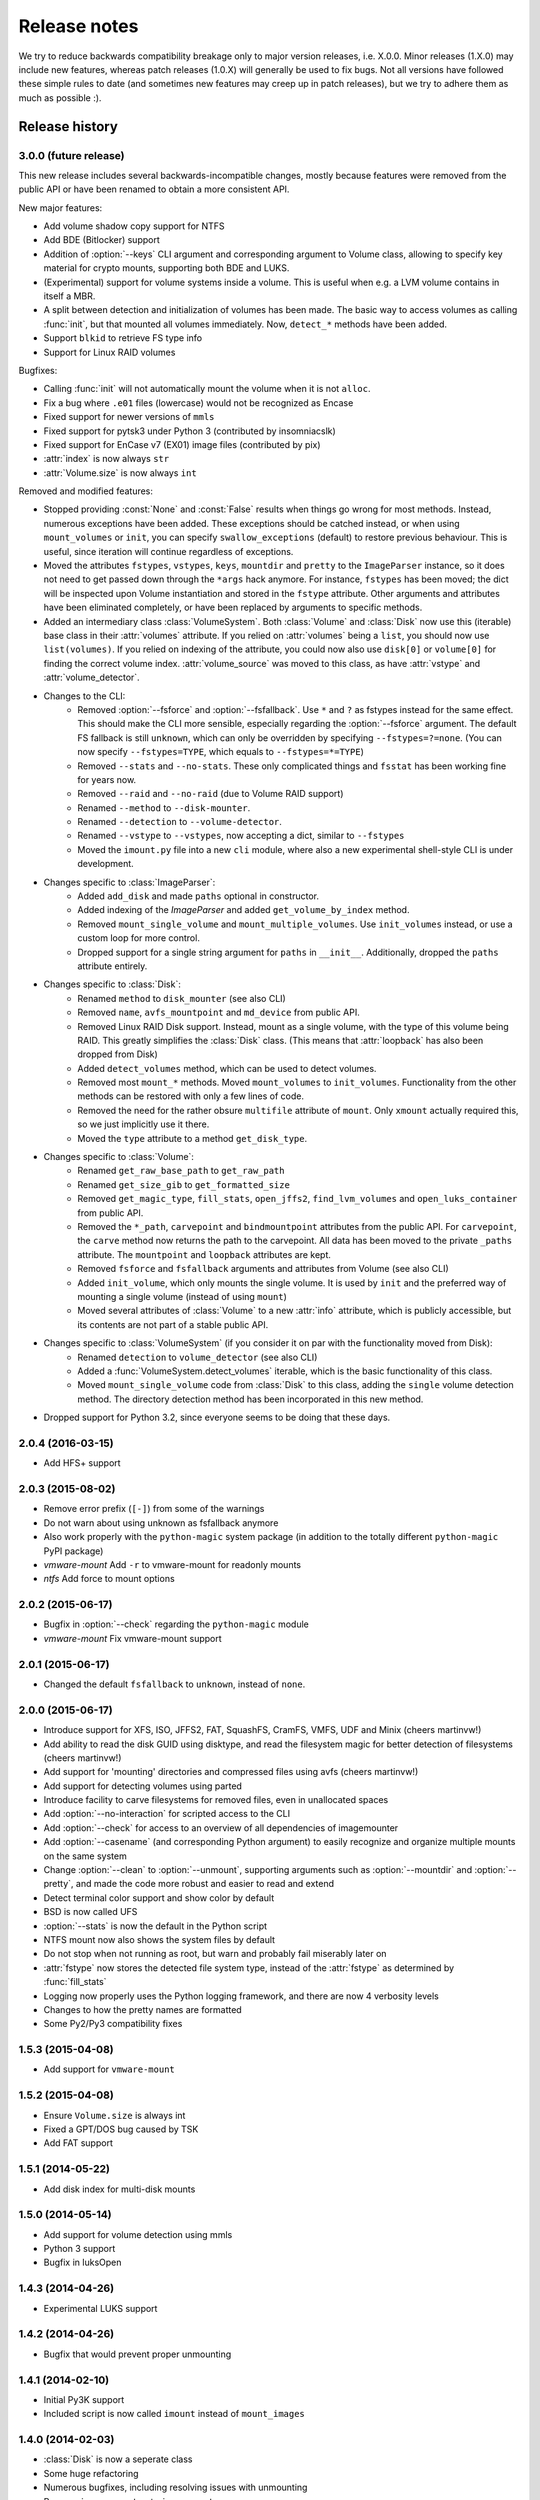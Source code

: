 Release notes
=============

We try to reduce backwards compatibility breakage only to major version releases, i.e. X.0.0. Minor releases (1.X.0) may include new features, whereas patch releases (1.0.X) will generally be used to fix bugs. Not all versions have followed these simple rules to date (and sometimes new features may creep up in patch releases), but we try to adhere them as much as possible :).

Release history
~~~~~~~~~~~~~~~

3.0.0 (future release)
----------------------
This new release includes several backwards-incompatible changes, mostly because features were removed from the public API or have been renamed to obtain a more consistent API.

New major features:

* Add volume shadow copy support for NTFS
* Add BDE (Bitlocker) support
* Addition of :option:`--keys` CLI argument and corresponding argument to Volume class, allowing to specify key material for crypto mounts, supporting both BDE and LUKS.
* (Experimental) support for volume systems inside a volume. This is useful when e.g. a LVM volume contains in itself a MBR.
* A split between detection and initialization of volumes has been made. The basic way to access volumes as calling :func:`init`, but that mounted all volumes immediately. Now, ``detect_*`` methods have been added.
* Support ``blkid`` to retrieve FS type info
* Support for Linux RAID volumes

Bugfixes:

* Calling :func:`init` will not automatically mount the volume when it is not ``alloc``.
* Fix a bug where ``.e01`` files (lowercase) would not be recognized as Encase
* Fixed support for newer versions of ``mmls``
* Fixed support for pytsk3 under Python 3 (contributed by insomniacslk)
* Fixed support for EnCase v7 (EX01) image files (contributed by pix)
* :attr:`index` is now always ``str``
* :attr:`Volume.size` is now always ``int``

Removed and modified features:

* Stopped providing :const:`None` and :const:`False` results when things go wrong for most methods. Instead, numerous exceptions have been added. These exceptions should be catched instead, or when using ``mount_volumes`` or ``init``, you can specify ``swallow_exceptions`` (default) to restore previous behaviour. This is useful, since iteration will continue regardless of exceptions.
* Moved the attributes ``fstypes``, ``vstypes``, ``keys``, ``mountdir`` and ``pretty`` to the ``ImageParser`` instance, so it does not need to get passed down through the ``*args`` hack anymore. For instance, ``fstypes`` has been moved; the dict will be inspected upon Volume instantiation and stored in the ``fstype`` attribute. Other arguments and attributes have been eliminated completely, or have been replaced by arguments to specific methods.
* Added an intermediary class :class:`VolumeSystem`. Both :class:`Volume` and :class:`Disk` now use this (iterable) base class in their :attr:`volumes` attribute. If you relied on :attr:`volumes` being a ``list``, you should now use ``list(volumes)``. If you relied on indexing of the attribute, you could now also use ``disk[0]`` or ``volume[0]`` for finding the correct volume index. :attr:`volume_source` was moved to this class, as have :attr:`vstype` and :attr:`volume_detector`.

* Changes to the CLI:
   * Removed :option:`--fsforce` and :option:`--fsfallback`. Use ``*`` and ``?`` as fstypes instead for the same effect. This should make the CLI more sensible, especially regarding the :option:`--fsforce` argument. The default FS fallback is still ``unknown``, which can only be overridden by specifying ``--fstypes=?=none``. (You can now specify ``--fstypes=TYPE``, which equals to ``--fstypes=*=TYPE``)
   * Removed ``--stats`` and ``--no-stats``. These only complicated things and ``fsstat`` has been working fine for years now.
   * Removed ``--raid`` and ``--no-raid`` (due to Volume RAID support)
   * Renamed ``--method`` to ``--disk-mounter``.
   * Renamed ``--detection`` to ``--volume-detector``.
   * Renamed ``--vstype`` to ``--vstypes``, now accepting a dict, similar to ``--fstypes``
   * Moved the ``imount.py`` file into a new ``cli`` module, where also a new experimental shell-style CLI is under development.

* Changes specific to :class:`ImageParser`:
   * Added ``add_disk`` and made ``paths`` optional in constructor.
   * Added indexing of the `ImageParser` and added ``get_volume_by_index`` method.
   * Removed ``mount_single_volume`` and ``mount_multiple_volumes``. Use ``init_volumes`` instead, or use a custom loop for more control.
   * Dropped support for a single string argument for ``paths`` in ``__init__``. Additionally, dropped the ``paths`` attribute entirely.

* Changes specific to :class:`Disk`:
   * Renamed ``method`` to ``disk_mounter`` (see also CLI)
   * Removed ``name``, ``avfs_mountpoint`` and ``md_device`` from public API.
   * Removed Linux RAID Disk support. Instead, mount as a single volume, with the type of this volume being RAID. This greatly simplifies the :class:`Disk` class. (This means that :attr:`loopback` has also been dropped from Disk)
   * Added ``detect_volumes`` method, which can be used to detect volumes.
   * Removed most ``mount_*`` methods. Moved ``mount_volumes`` to ``init_volumes``. Functionality from the other methods can be restored with only a few lines of code.
   * Removed the need for the rather obsure ``multifile`` attribute of ``mount``. Only ``xmount`` actually required this, so we just implicitly use it there.
   * Moved the ``type`` attribute to a method ``get_disk_type``.

* Changes specific to :class:`Volume`:
   * Renamed ``get_raw_base_path`` to ``get_raw_path``
   * Renamed ``get_size_gib`` to ``get_formatted_size``
   * Removed ``get_magic_type``, ``fill_stats``, ``open_jffs2``, ``find_lvm_volumes`` and ``open_luks_container`` from public API.
   * Removed the ``*_path``, ``carvepoint`` and ``bindmountpoint`` attributes from the public API. For ``carvepoint``, the ``carve`` method now returns the path to the carvepoint. All data has been moved to the private ``_paths`` attribute. The ``mountpoint`` and ``loopback`` attributes are kept.
   * Removed ``fsforce`` and ``fsfallback`` arguments and attributes from Volume (see also CLI)
   * Added ``init_volume``, which only mounts the single volume. It is used by ``init`` and the preferred way of mounting a single volume (instead of using ``mount``)
   * Moved several attributes of :class:`Volume` to a new :attr:`info` attribute, which is publicly accessible, but its contents are not part of a stable public API.

* Changes specific to :class:`VolumeSystem` (if you consider it on par with the functionality moved from Disk):
   * Renamed ``detection`` to ``volume_detector`` (see also CLI)
   * Added a :func:`VolumeSystem.detect_volumes` iterable, which is the basic functionality of this class.
   * Moved ``mount_single_volume`` code from :class:`Disk` to this class, adding the ``single`` volume detection method. The directory detection method has been incorporated in this new method.

* Dropped support for Python 3.2, since everyone seems to be doing that these days.

2.0.4 (2016-03-15)
------------------
* Add HFS+ support

2.0.3 (2015-08-02)
------------------
* Remove error prefix (``[-]``) from some of the warnings
* Do not warn about using unknown as fsfallback anymore
* Also work properly with the ``python-magic`` system package (in addition to the totally different ``python-magic`` PyPI package)
* *vmware-mount* Add ``-r`` to vmware-mount for readonly mounts
* *ntfs* Add force to mount options

2.0.2 (2015-06-17)
------------------
* Bugfix in :option:`--check` regarding the ``python-magic`` module
* *vmware-mount* Fix vmware-mount support

2.0.1 (2015-06-17)
------------------
* Changed the default ``fsfallback`` to ``unknown``, instead of ``none``.

2.0.0 (2015-06-17)
------------------
* Introduce support for XFS, ISO, JFFS2, FAT, SquashFS, CramFS, VMFS, UDF and Minix (cheers martinvw!)
* Add ability to read the disk GUID using disktype, and read the filesystem magic for better detection of filesystems (cheers martinvw!)
* Add support for 'mounting' directories and compressed files using avfs (cheers martinvw!)
* Add support for detecting volumes using parted
* Introduce facility to carve filesystems for removed files, even in unallocated spaces
* Add :option:`--no-interaction` for scripted access to the CLI
* Add :option:`--check` for access to an overview of all dependencies of imagemounter
* Add :option:`--casename` (and corresponding Python argument) to easily recognize and organize multiple mounts on the same system
* Change :option:`--clean` to :option:`--unmount`, supporting arguments such as :option:`--mountdir` and :option:`--pretty`, and made the code more robust and easier to read and extend
* Detect terminal color support and show color by default


* BSD is now called UFS
* :option:`--stats` is now the default in the Python script
* NTFS mount now also shows the system files by default
* Do not stop when not running as root, but warn and probably fail miserably later on
* :attr:`fstype` now stores the detected file system type, instead of the :attr:`fstype` as determined by :func:`fill_stats`
* Logging now properly uses the Python logging framework, and there are now 4 verbosity levels
* Changes to how the pretty names are formatted
* Some Py2/Py3 compatibility fixes

1.5.3 (2015-04-08)
------------------
* Add support for ``vmware-mount``

1.5.2 (2015-04-08)
------------------
* Ensure ``Volume.size`` is always int
* Fixed a GPT/DOS bug caused by TSK
* Add FAT support

1.5.1 (2014-05-22)
------------------
* Add disk index for multi-disk mounts

1.5.0 (2014-05-14)
------------------
* Add support for volume detection using mmls
* Python 3 support
* Bugfix in luksOpen

1.4.3 (2014-04-26)
------------------
* Experimental LUKS support

1.4.2 (2014-04-26)
------------------
* Bugfix that would prevent proper unmounting

1.4.1 (2014-02-10)
------------------
* Initial Py3K support
* Included script is now called ``imount`` instead of ``mount_images``

1.4.0 (2014-02-03)
------------------
* :class:`Disk` is now a seperate class
* Some huge refactoring
* Numerous bugfixes, including resolving issues with unmounting
* Rename ``image_mounter`` to ``imagemounter``
* Remove ``mount_images`` alias

1.3.1 (2014-01-23)
------------------
* More verbosity with respect to failing mounts

1.3.0 (2014-01-23)
------------------
* Add support for single volume mounts
* Add support for dummy base mounting
* Add support for RAID detection and mounting

1.2.9 (2014-01-21)
------------------
* Improve support for some types of disk images
* Some changes in the way some command-line arguments work (removed :option:`-vs`, :option:`-fs` and :option:`-fsf`)

1.2.8 (2014-01-08)
------------------
* Make :option:`--stats the default
* Print the volume size and offset in verbose mode in the CLI
* Add imount as command line utility name

1.2.7 (2014-01-08)
------------------
* Add :option:`--keep`

1.2.6 (2014-01-08)
------------------
* Use fallback commands for base image mounting if the normal one fails
* Add multifile option to Volume to control whether multifile argument passing should be attempted
* Fix error in backwards compatibility of mount_partitions
* Copy the label of a volume to the last mountpoint if it looks like a mountpoint

1.2.5 (2014-01-07)
------------------
* Ability to automatically detect the mountpoint based on files in the filesystem

1.2.4 (2013-12-16)
------------------
* Partition is now Volume
* Store the volume flag (alloc, unalloc, meta)

1.2.3 (2013-12-10)
------------------
* Add support for pretty mount point names

1.2.2 (2013-12-09)
------------------
* Fix issue where 'extended' is detected as ext (again)

1.2.1 (2013-12-09)
------------------
* Fix issue where 'extended' is detected as ext
* ImagePartition is now Volume

1.2.0 (2013-12-05)
------------------
* ImagePartition is now responsible for mounting and obtaining its stats, and detecting lvm volumes
* LVM partitions are now mounted using this new mount method
* Utilize the partition size for disk size, which is more reliable
* Renamed ImagePartition to Volume (no backwards compatibility is provided)
* Add unknown mount type, for use with :option:`--fstype`, which mounts without knowing anything
* Support mounting a directory containing \*.001/\*.E01 files

1.1.2 (2013-12-05)
------------------
* Resolve bug with respect to determining free loopback device

1.1.1 (2013-12-04)
------------------
* Improve :option:`--clean` by showing the commands to be executed beforehand

1.1.0 (2013-12-04)
------------------
* Do not add sudo to internal commands anymore
* :option:`--loopback` is removed, detects it automatically now
* :option:`--clean` is added; will remove all traces of an unsuccessful previous run

1.0.4 (2013-12-03)
------------------
* Add the any vstype
* Fix some errors in the ``mount_images`` script

1.0.3 (2013-12-02)
------------------
* Support forcing the fstype
* Improved LVM support
* Added some warnings to CLI

1.0.2 (2013-11-28)
------------------
* Improved NTFS support

1.0.1 (2013-11-28)
------------------
* ``command_exists`` now works properly

1.0.0 (2013-11-28)
------------------
* Now includes proper setup.py and versioning
* Add support for reconstructing the filesystem using bindmounts
* More reliable use of fsstat
* Overhauled Python API with more transparency and less CLI requirements

  * Store yielded information in a ImagePartition
  * Remove dependency on args and add them to the class explicitly
  * Do not depend on user interaction or CLI output in ImageParser or util, but do CLI in ``__main__``

* Support for LVM
* Support for ewfmount
* Retrieve stats more reliably
* New CLI arguments:

  * Colored output with :option:`--color`
  * Wait for warnings with :option:`--wait`
  * Support for automatic method with ``--method=auto``
  * Specify custom mount dir with :option:`--mountdir`
  * Specify explicit volume system type with :option:`--vstype`
  * Specify explicit file system type with :option:`--fstype`
  * Specify loopback device with :option:`--loopback` (required by LVM support)
